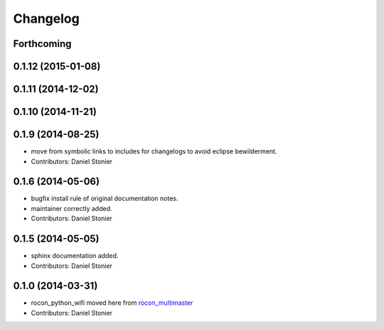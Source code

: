 Changelog
=========

Forthcoming
-----------

0.1.12 (2015-01-08)
-------------------

0.1.11 (2014-12-02)
-------------------

0.1.10 (2014-11-21)
-------------------

0.1.9 (2014-08-25)
------------------
* move from symbolic links to includes for changelogs to avoid eclipse bewilderment.
* Contributors: Daniel Stonier

0.1.6 (2014-05-06)
------------------
* bugfix install rule of original documentation notes.
* maintainer correctly added.
* Contributors: Daniel Stonier

0.1.5 (2014-05-05)
------------------
* sphinx documentation added.
* Contributors: Daniel Stonier

0.1.0 (2014-03-31)
------------------
* rocon_python_wifi moved here from `rocon_multimaster`_
* Contributors: Daniel Stonier

.. _`rocon_multimaster`: https://github.com/robotics-in-concert/rocon_multimaster
